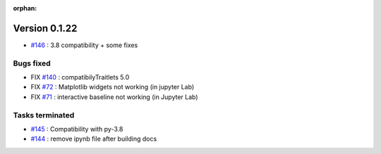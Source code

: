 :orphan:


Version 0.1.22
-----------------------------------


* `#146 <https://api.github.com/repos/spectrochempy/spectrochempy/issues/146>`_ : 3.8 compatibility + some fixes

Bugs fixed
~~~~~~~~~~~

* FIX `#140 <https://api.github.com/repos/spectrochempy/spectrochempy/issues/140>`_ : compatibilyTraitlets 5.0
* FIX `#72 <https://api.github.com/repos/spectrochempy/spectrochempy/issues/72>`_ : Matplotlib widgets not working (in jupyter Lab)
* FIX `#71 <https://api.github.com/repos/spectrochempy/spectrochempy/issues/71>`_ : interactive baseline not working (in Jupyter Lab)


Tasks terminated
~~~~~~~~~~~~~~~~~

* `#145 <https://api.github.com/repos/spectrochempy/spectrochempy/issues/145>`_ : Compatibility with py-3.8
* `#144 <https://api.github.com/repos/spectrochempy/spectrochempy/issues/144>`_ : remove ipynb file after building docs